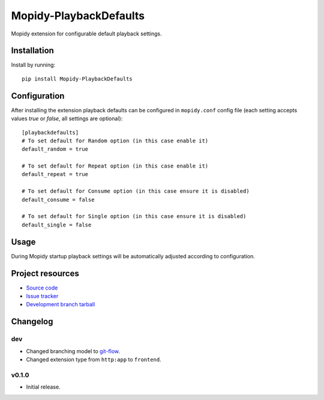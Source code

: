****************************
Mopidy-PlaybackDefaults
****************************

.. image:: https://img.shields.io/pypi/v/Mopidy-PlaybackDefaults.svg?style=flat
    :target: https://pypi.python.org/pypi/Mopidy-PlaybackDefaults/
    :alt: Latest PyPI version

.. image:: https://img.shields.io/pypi/dm/Mopidy-PlaybackDefaults.svg?style=flat
    :target: https://pypi.python.org/pypi/Mopidy-PlaybackDefaults/
    :alt: Number of PyPI downloads

.. image:: https://travis-ci.org/DavisNT/mopidy-playbackdefaults.svg?branch=master
    :target: https://travis-ci.org/DavisNT/mopidy-playbackdefaults
    :alt: Travis-CI build status

.. image:: https://coveralls.io/repos/DavisNT/mopidy-playbackdefaults/badge.svg
    :target: https://coveralls.io/r/DavisNT/mopidy-playbackdefaults
    :alt: Coveralls test coverage

Mopidy extension for configurable default playback settings.


Installation
============

Install by running::

    pip install Mopidy-PlaybackDefaults


Configuration
=============

After installing the extension playback defaults can be configured in ``mopidy.conf`` config file (each setting accepts values *true* or *false*, all settings are optional)::

    [playbackdefaults]
    # To set default for Random option (in this case enable it)
    default_random = true

    # To set default for Repeat option (in this case enable it)
    default_repeat = true

    # To set default for Consume option (in this case ensure it is disabled)
    default_consume = false

    # To set default for Single option (in this case ensure it is disabled)
    default_single = false


Usage
=============

During Mopidy startup playback settings will be automatically adjusted according to configuration.

Project resources
=================

- `Source code <https://github.com/DavisNT/mopidy-playbackdefaults>`_
- `Issue tracker <https://github.com/DavisNT/mopidy-playbackdefaults/issues>`_
- `Development branch tarball <https://github.com/DavisNT/mopidy-playbackdefaults/archive/develop.tar.gz#egg=Mopidy-PlaybackDefaults-dev>`_


Changelog
=========

dev
----------------------------------------

- Changed branching model to `git-flow <http://nvie.com/posts/a-successful-git-branching-model/>`_.
- Changed extension type from ``http:app`` to ``frontend``.

v0.1.0
----------------------------------------

- Initial release.
